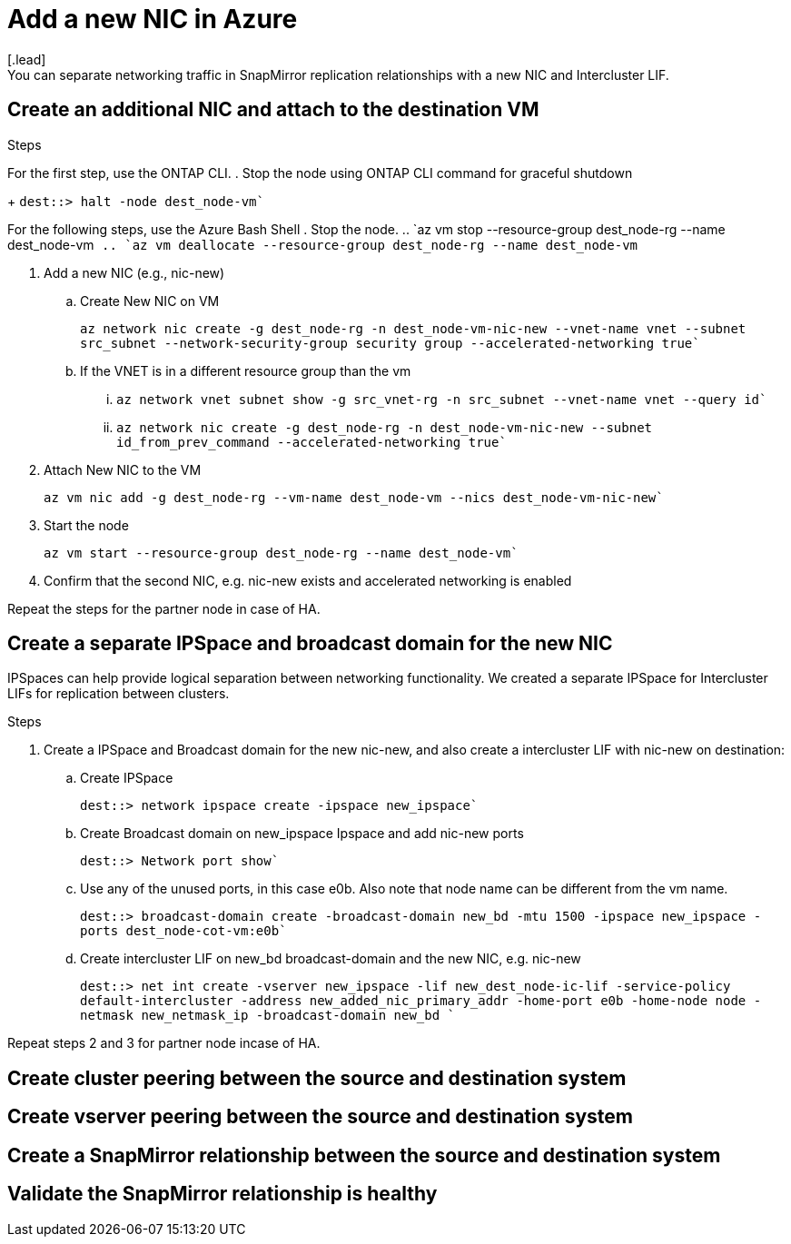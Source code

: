 

= Add a new NIC in Azure
[.lead]
You can separate networking traffic in SnapMirror replication relationships with a new NIC and Intercluster LIF. 

== Create an additional NIC and attach to the destination VM

.Steps
For the first step, use the ONTAP CLI.
. Stop the node using ONTAP CLI command for graceful shutdown
+
`dest::> halt -node dest_node-vm``

For the following steps, use the Azure Bash Shell
. Stop the node.
.. `az vm stop --resource-group dest_node-rg --name dest_node-vm``
.. `az vm deallocate --resource-group dest_node-rg --name dest_node-vm``

. Add a new NIC (e.g., nic-new)
.. Create New NIC on VM
+ 
`az network nic create -g dest_node-rg -n dest_node-vm-nic-new --vnet-name vnet --subnet src_subnet --network-security-group security group --accelerated-networking true``
.. If the VNET is in a different resource group than the vm
... `az network vnet subnet show -g src_vnet-rg -n src_subnet --vnet-name vnet --query id``
... `az network nic create -g dest_node-rg -n dest_node-vm-nic-new --subnet id_from_prev_command --accelerated-networking true``

. Attach New NIC to the VM
+
`az vm nic add -g dest_node-rg --vm-name dest_node-vm --nics dest_node-vm-nic-new``

. Start the node
+
`az vm start --resource-group dest_node-rg  --name dest_node-vm``

. Confirm that the second NIC, e.g. nic-new exists and accelerated networking is enabled

Repeat the steps for the partner node in case of HA.

== Create a separate IPSpace and broadcast domain for the new NIC
IPSpaces can help provide logical separation between networking functionality. We created a separate IPSpace for Intercluster LIFs for replication between clusters.

.Steps

. Create a IPSpace and Broadcast domain for the new nic-new, and also create a intercluster LIF with nic-new on destination:

.. Create IPSpace
+
`dest::> network ipspace create -ipspace new_ipspace``

.. Create Broadcast domain on new_ipspace Ipspace and add nic-new ports
+
`dest::> Network port show``

.. Use any of the unused ports, in this case e0b. Also note that node name can be different from the vm name.
+
`dest::> broadcast-domain create -broadcast-domain new_bd -mtu 1500 -ipspace new_ipspace -ports dest_node-cot-vm:e0b``

.. Create intercluster LIF on new_bd broadcast-domain and the new NIC, e.g. nic-new
+
`dest::> net int create -vserver new_ipspace -lif new_dest_node-ic-lif -service-policy default-intercluster -address new_added_nic_primary_addr -home-port e0b -home-node node -netmask new_netmask_ip -broadcast-domain new_bd ``

Repeat steps 2 and 3 for partner node incase of HA.

== Create cluster peering between the source and destination system

== Create vserver peering between the source and destination system

== Create a SnapMirror relationship between the source and destination system

== Validate the SnapMirror relationship is healthy
